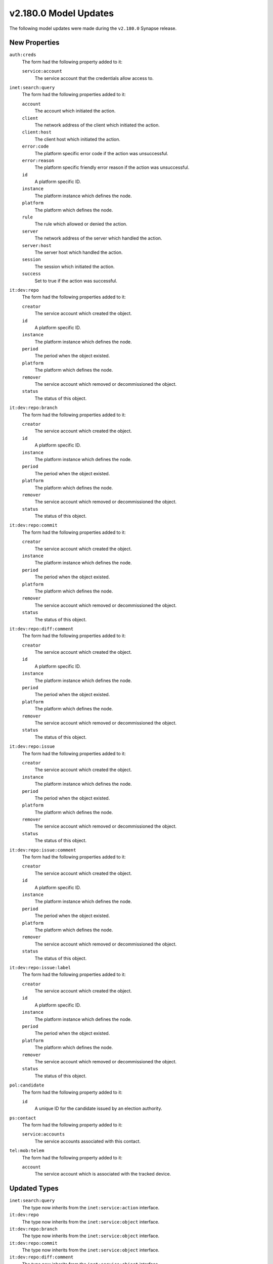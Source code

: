

.. _userguide_model_v2_180_0:

######################
v2.180.0 Model Updates
######################

The following model updates were made during the ``v2.180.0`` Synapse release.

**************
New Properties
**************

``auth:creds``
  The form had the following property added to it:

  ``service:account``
    The service account that the credentials allow access to.


``inet:search:query``
  The form had the following properties added to it:


  ``account``
    The account which initiated the action.


  ``client``
    The network address of the client which initiated the action.


  ``client:host``
    The client host which initiated the action.


  ``error:code``
    The platform specific error code if the action was unsuccessful.


  ``error:reason``
    The platform specific friendly error reason if the action was unsuccessful.


  ``id``
    A platform specific ID.


  ``instance``
    The platform instance which defines the node.


  ``platform``
    The platform which defines the node.


  ``rule``
    The rule which allowed or denied the action.


  ``server``
    The network address of the server which handled the action.


  ``server:host``
    The server host which handled the action.


  ``session``
    The session which initiated the action.


  ``success``
    Set to true if the action was successful.


``it:dev:repo``
  The form had the following properties added to it:


  ``creator``
    The service account which created the object.


  ``id``
    A platform specific ID.


  ``instance``
    The platform instance which defines the node.


  ``period``
    The period when the object existed.


  ``platform``
    The platform which defines the node.


  ``remover``
    The service account which removed or decommissioned the object.


  ``status``
    The status of this object.


``it:dev:repo:branch``
  The form had the following properties added to it:


  ``creator``
    The service account which created the object.


  ``id``
    A platform specific ID.


  ``instance``
    The platform instance which defines the node.


  ``period``
    The period when the object existed.


  ``platform``
    The platform which defines the node.


  ``remover``
    The service account which removed or decommissioned the object.


  ``status``
    The status of this object.


``it:dev:repo:commit``
  The form had the following properties added to it:


  ``creator``
    The service account which created the object.


  ``instance``
    The platform instance which defines the node.


  ``period``
    The period when the object existed.


  ``platform``
    The platform which defines the node.


  ``remover``
    The service account which removed or decommissioned the object.


  ``status``
    The status of this object.


``it:dev:repo:diff:comment``
  The form had the following properties added to it:


  ``creator``
    The service account which created the object.


  ``id``
    A platform specific ID.


  ``instance``
    The platform instance which defines the node.


  ``period``
    The period when the object existed.


  ``platform``
    The platform which defines the node.


  ``remover``
    The service account which removed or decommissioned the object.


  ``status``
    The status of this object.


``it:dev:repo:issue``
  The form had the following properties added to it:


  ``creator``
    The service account which created the object.


  ``instance``
    The platform instance which defines the node.


  ``period``
    The period when the object existed.


  ``platform``
    The platform which defines the node.


  ``remover``
    The service account which removed or decommissioned the object.


  ``status``
    The status of this object.


``it:dev:repo:issue:comment``
  The form had the following properties added to it:


  ``creator``
    The service account which created the object.


  ``id``
    A platform specific ID.


  ``instance``
    The platform instance which defines the node.


  ``period``
    The period when the object existed.


  ``platform``
    The platform which defines the node.


  ``remover``
    The service account which removed or decommissioned the object.


  ``status``
    The status of this object.


``it:dev:repo:issue:label``
  The form had the following properties added to it:


  ``creator``
    The service account which created the object.


  ``id``
    A platform specific ID.


  ``instance``
    The platform instance which defines the node.


  ``period``
    The period when the object existed.


  ``platform``
    The platform which defines the node.


  ``remover``
    The service account which removed or decommissioned the object.


  ``status``
    The status of this object.


``pol:candidate``
  The form had the following property added to it:

  ``id``
    A unique ID for the candidate issued by an election authority.


``ps:contact``
  The form had the following property added to it:

  ``service:accounts``
    The service accounts associated with this contact.


``tel:mob:telem``
  The form had the following property added to it:

  ``account``
    The service account which is associated with the tracked device.



*************
Updated Types
*************

``inet:search:query``
  The type now inherits from the ``inet:service:action`` interface.


``it:dev:repo``
  The type now inherits from the ``inet:service:object`` interface.


``it:dev:repo:branch``
  The type now inherits from the ``inet:service:object`` interface.


``it:dev:repo:commit``
  The type now inherits from the ``inet:service:object`` interface.


``it:dev:repo:diff:comment``
  The type now inherits from the ``inet:service:object`` interface.


``it:dev:repo:issue``
  The type now inherits from the ``inet:service:object`` interface.


``it:dev:repo:issue:comment``
  The type now inherits from the ``inet:service:object`` interface.


``it:dev:repo:issue:label``
  The type now inherits from the ``inet:service:object`` interface.


******************
Updated Properties
******************

``it:dev:repo:commit``
  The form had the following property updated:

    The property ``id`` has been modified to strip trailing and leading whitespace.


*********************
Deprecated Properties
*********************

``it:dev:repo``
  The form had the following property deprecated:

  ``created``
    Deprecated. Please use ``:period``.


``it:dev:repo:branch``
  The form had the following properties deprecated:


  ``created``
    Deprecated. Please use ``:period``.


  ``deleted``
    Deprecated. Please use ``:period``.


``it:dev:repo:commit``
  The form had the following property deprecated:

  ``created``
    Deprecated. Please use ``:period``.


``it:dev:repo:diff:comment``
  The form had the following property deprecated:

  ``created``
    Deprecated. Please use ``:period``.


``it:dev:repo:issue``
  The form had the following property deprecated:

  ``created``
    Deprecated. Please use ``:period``.


``it:dev:repo:issue:comment``
  The form had the following property deprecated:

  ``created``
    Deprecated. Please use ``:period``.


``it:dev:repo:issue:label``
  The form had the following properties deprecated:


  ``applied``
    Deprecated. Please use ``:period``.


  ``removed``
    Deprecated. Please use ``:period``.

